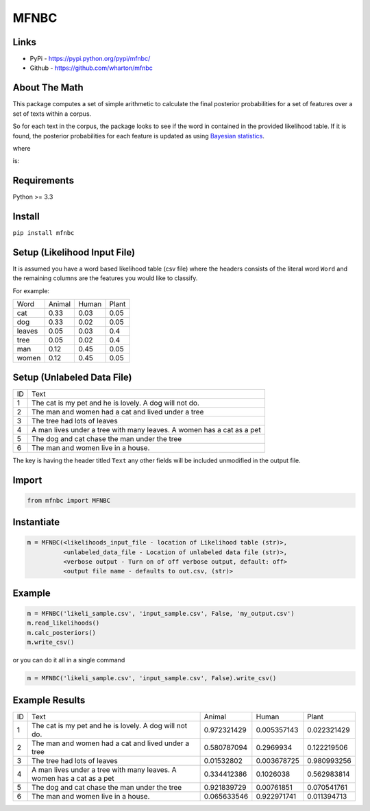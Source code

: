 MFNBC
=====

Links
~~~~~

- PyPi - https://pypi.python.org/pypi/mfnbc/
- Github - https://github.com/wharton/mfnbc

About The Math
~~~~~~~~~~~~~~
This package computes a set of simple arithmetic to calculate the final posterior probabilities for a set of features over a set of texts within a corpus.

So for each text in the corpus, the package looks to see if the word in contained in the provided likelihood table. If it is found, the posterior probabilities for each feature is updated as using `Bayesian statistics
<https://en.wikipedia.org/wiki/Posterior_probability>`_.


.. image:: https://research-it.wharton.upenn.edu/wp-content/uploads/2016/12/eq1.gif

where

.. image:: https://research-it.wharton.upenn.edu/wp-content/uploads/2016/12/eq2.gif

is:

.. image:: https://research-it.wharton.upenn.edu/wp-content/uploads/2016/12/eq3.gif

Requirements
~~~~~~~~~~~~

Python >= 3.3

Install
~~~~~~~

``pip install mfnbc``

Setup (Likelihood Input File)
~~~~~~~~~~~~~~~~~~~~~~~~~~~~~

It is assumed you have a word based likelihood table (csv file) where
the headers consists of the literal word ``Word`` and the remaining
columns are the features you would like to classify.

For example:

+----------+----------+---------+---------+
| Word     | Animal   | Human   | Plant   |
+----------+----------+---------+---------+
| cat      | 0.33     | 0.03    | 0.05    |
+----------+----------+---------+---------+
| dog      | 0.33     | 0.02    | 0.05    |
+----------+----------+---------+---------+
| leaves   | 0.05     | 0.03    | 0.4     |
+----------+----------+---------+---------+
| tree     | 0.05     | 0.02    | 0.4     |
+----------+----------+---------+---------+
| man      | 0.12     | 0.45    | 0.05    |
+----------+----------+---------+---------+
| women    | 0.12     | 0.45    | 0.05    |
+----------+----------+---------+---------+

Setup (Unlabeled Data File)
~~~~~~~~~~~~~~~~~~~~~~~~~~~

+----+-----------------------------------------------------------------------+
| ID | Text                                                                  |
+----+-----------------------------------------------------------------------+
| 1  | The cat is my pet and he is lovely. A dog will not do.                |
+----+-----------------------------------------------------------------------+
| 2  | The man and women had a cat and lived under a tree                    |
+----+-----------------------------------------------------------------------+
| 3  | The tree had lots of leaves                                           |
+----+-----------------------------------------------------------------------+
| 4  | A man lives under a tree with many leaves. A women has a cat as a pet |
+----+-----------------------------------------------------------------------+
| 5  | The dog and cat chase the man under the tree                          |
+----+-----------------------------------------------------------------------+
| 6  | The man and women live in a house.                                    |
+----+-----------------------------------------------------------------------+

The key is having the header titled ``Text`` any other fields will be
included unmodified in the output file.


Import
~~~~~~

.. code:: python

    from mfnbc import MFNBC

Instantiate
~~~~~~~~~~~

.. code-block:: python

    m = MFNBC(<likelihoods_input_file - location of Likelihood table (str)>,
              <unlabeled_data_file - Location of unlabeled data file (str)>,
              <verbose output - Turn on of off verbose output, default: off>
              <output file name - defaults to out.csv, (str)>

Example
~~~~~~~

.. code:: python

    m = MFNBC('likeli_sample.csv', 'input_sample.csv', False, 'my_output.csv')
    m.read_likelihoods()
    m.calc_posteriors()
    m.write_csv()

or you can do it all in a single command

.. code:: python

    m = MFNBC('likeli_sample.csv', 'input_sample.csv', False).write_csv()


Example Results
~~~~~~~~~~~~~~~

+----+-----------------------------------------------------------------------+-------------+-------------+-------------+
| ID | Text                                                                  | Animal      | Human       | Plant       |
+----+-----------------------------------------------------------------------+-------------+-------------+-------------+
| 1  | The cat is my pet and he is lovely. A dog will not do.                | 0.972321429 | 0.005357143 | 0.022321429 |
+----+-----------------------------------------------------------------------+-------------+-------------+-------------+
| 2  | The man and women had a cat and lived under a tree                    | 0.580787094 | 0.2969934   | 0.122219506 |
+----+-----------------------------------------------------------------------+-------------+-------------+-------------+
| 3  | The tree had lots of leaves                                           | 0.01532802  | 0.003678725 | 0.980993256 |
+----+-----------------------------------------------------------------------+-------------+-------------+-------------+
| 4  | A man lives under a tree with many leaves. A women has a cat as a pet | 0.334412386 | 0.1026038   | 0.562983814 |
+----+-----------------------------------------------------------------------+-------------+-------------+-------------+
| 5  | The dog and cat chase the man under the tree                          | 0.921839729 | 0.00761851  | 0.070541761 |
+----+-----------------------------------------------------------------------+-------------+-------------+-------------+
| 6  | The man and women live in a house.                                    | 0.065633546 | 0.922971741 | 0.011394713 |
+----+-----------------------------------------------------------------------+-------------+-------------+-------------+


